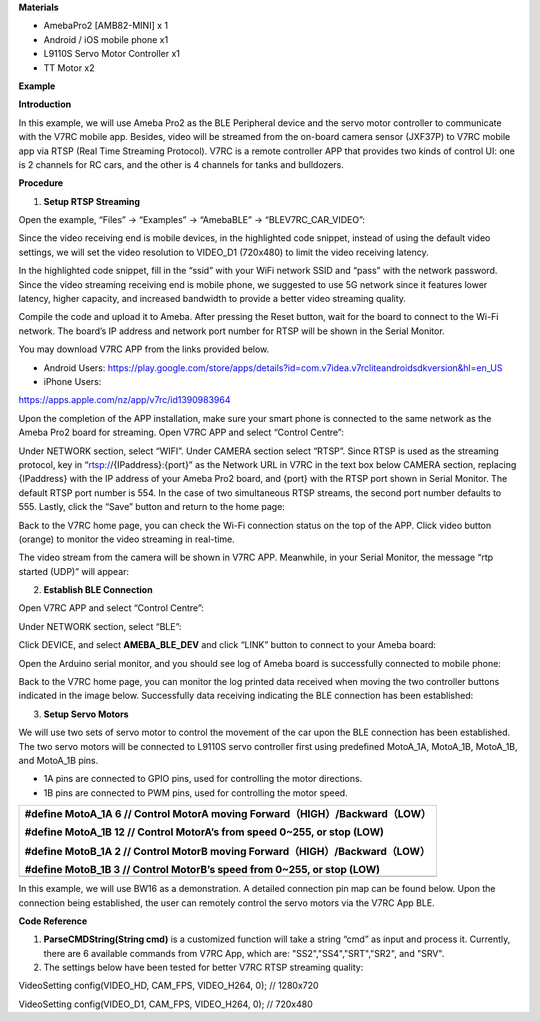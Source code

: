 **Materials**

-  AmebaPro2 [AMB82-MINI] x 1

-  Android / iOS mobile phone x1

-  L9110S Servo Motor Controller x1

-  TT Motor x2

**Example**

**Introduction**

In this example, we will use Ameba Pro2 as the BLE Peripheral device and
the servo motor controller to communicate with the V7RC mobile app.
Besides, video will be streamed from the on-board camera sensor (JXF37P)
to V7RC mobile app via RTSP (Real Time Streaming Protocol). V7RC is a
remote controller APP that provides two kinds of control UI: one is 2
channels for RC cars, and the other is 4 channels for tanks and
bulldozers.

**Procedure**

1. **Setup RTSP Streaming**

Open the example, “Files” -> “Examples” -> “AmebaBLE” ->
“BLEV7RC_CAR_VIDEO”:

|A screenshot of a computer|

Since the video receiving end is mobile devices, in the highlighted code
snippet, instead of using the default video settings, we will set the
video resolution to VIDEO_D1 (720x480) to limit the video receiving
latency.

|A screenshot of a computer Description automatically generated|

In the highlighted code snippet, fill in the “ssid” with your WiFi
network SSID and “pass” with the network password. Since the video
streaming receiving end is mobile phone, we suggested to use 5G network
since it features lower latency, higher capacity, and increased
bandwidth to provide a better video streaming quality.

|image1|

Compile the code and upload it to Ameba. After pressing the Reset
button, wait for the board to connect to the Wi-Fi network. The board’s
IP address and network port number for RTSP will be shown in the Serial
Monitor.

|Graphical user interface, text, application Description automatically
generated|

You may download V7RC APP from the links provided below.

-  Android Users:
   https://play.google.com/store/apps/details?id=com.v7idea.v7rcliteandroidsdkversion&hl=en_US

-  iPhone Users:

https://apps.apple.com/nz/app/v7rc/id1390983964

Upon the completion of the APP installation, make sure your smart phone
is connected to the same network as the Ameba Pro2 board for streaming.
Open V7RC APP and select “Control Centre”:

|A screenshot of a video game Description automatically generated|

Under NETWORK section, select “WIFI”. Under CAMERA section select
“RTSP”. Since RTSP is used as the streaming protocol, key in
“rtsp://{IPaddress}:{port}” as the Network URL in V7RC in the text box
below CAMERA section, replacing {IPaddress} with the IP address of your
Ameba Pro2 board, and {port} with the RTSP port shown in Serial Monitor.
The default RTSP port number is 554. In the case of two simultaneous
RTSP streams, the second port number defaults to 555. Lastly, click the
“Save” button and return to the home page:

|image2|

Back to the V7RC home page, you can check the Wi-Fi connection status on
the top of the APP. Click video button (orange) to monitor the video
streaming in real-time.

|image3|

The video stream from the camera will be shown in V7RC APP. Meanwhile,
in your Serial Monitor, the message “rtp started (UDP)” will appear:

|image4|\ |Graphical user interface, text, application, email
Description automatically generated|


2. **Establish BLE Connection**

Open V7RC APP and select “Control Centre”:

|image5|

Under NETWORK section, select “BLE”:

|image6|

Click DEVICE, and select **AMEBA_BLE_DEV** and click “LINK” button to
connect to your Ameba board:

|image7|

Open the Arduino serial monitor, and you should see log of Ameba board
is successfully connected to mobile phone:

|image|

Back to the V7RC home page, you can monitor the log printed data
received when moving the two controller buttons indicated in the image
below. Successfully data receiving indicating the BLE connection has
been established:

|image8|

3. **Setup Servo Motors**

We will use two sets of servo motor to control the movement of the car
upon the BLE connection has been established. The two servo motors will
be connected to L9110S servo controller first using predefined MotoA_1A,
MotoA_1B, MotoA_1B, and MotoA_1B pins.

-  1A pins are connected to GPIO pins, used for controlling the motor
   directions.

-  1B pins are connected to PWM pins, used for controlling the motor
   speed.

+-----------------------------------------------------------------------+
| #define MotoA_1A 6 // Control MotorA moving                           |
| Forward（HIGH）/Backward（LOW）                                       |
|                                                                       |
| #define MotoA_1B 12 // Control MotorA’s from speed 0~255, or stop     |
| (LOW)                                                                 |
|                                                                       |
| #define MotoB_1A 2 // Control MotorB moving                           |
| Forward（HIGH）/Backward（LOW）                                       |
|                                                                       |
| #define MotoB_1B 3 // Control MotorB’s speed from 0~255, or stop      |
| (LOW)                                                                 |
+=======================================================================+
+-----------------------------------------------------------------------+

In this example, we will use BW16 as a demonstration. A detailed
connection pin map can be found below. Upon the connection being
established, the user can remotely control the servo motors via the V7RC
App BLE.

|A diagram of a circuit board Description automatically generated|

**Code Reference**

1. **ParseCMDString(String cmd)** is a customized function will take a
   string “cmd” as input and process it. Currently, there are 6
   available commands from V7RC App, which are: "SS2","SS4","SRT","SR2",
   and "SRV".

2. The settings below have been tested for better V7RC RTSP streaming
   quality:

VideoSetting config(VIDEO_HD, CAM_FPS, VIDEO_H264, 0); // 1280x720

VideoSetting config(VIDEO_D1, CAM_FPS, VIDEO_H264, 0); // 720x480

.. |A screenshot of a computer| image:: ../../_static/Example_Guides/BLE_-_V7RC_Car_With_Video_Streaming/BLE_-_V7RC_Car_With_Video_Streaming_images/image01.png
   :width: 4.3372in
   :height: 4.46022in
.. |A screenshot of a computer Description automatically generated| image:: ../../_static/Example_Guides/BLE_-_V7RC_Car_With_Video_Streaming/BLE_-_V7RC_Car_With_Video_Streaming_images/image02.png
   :width: 3.55515in
   :height: 3.96099in
.. |image1| image:: ../../_static/Example_Guides/BLE_-_V7RC_Car_With_Video_Streaming/BLE_-_V7RC_Car_With_Video_Streaming_images/image03.png
   :width: 3.69872in
   :height: 3.69872in
.. |Graphical user interface, text, application Description automatically generated| image:: ../../_static/Example_Guides/BLE_-_V7RC_Car_With_Video_Streaming/BLE_-_V7RC_Car_With_Video_Streaming_images/image04.png
   :width: 4.35848in
   :height: 2.77077in
.. |A screenshot of a video game Description automatically generated| image:: ../../_static/Example_Guides/BLE_-_V7RC_Car_With_Video_Streaming/BLE_-_V7RC_Car_With_Video_Streaming_images/image05.png
   :width: 5.54032in
   :height: 2.55906in
.. |image2| image:: ../../_static/Example_Guides/BLE_-_V7RC_Car_With_Video_Streaming/BLE_-_V7RC_Car_With_Video_Streaming_images/image6.jpeg
   :width: 5.53409in
   :height: 2.55906in
.. |image3| image:: ../../_static/Example_Guides/BLE_-_V7RC_Car_With_Video_Streaming/BLE_-_V7RC_Car_With_Video_Streaming_images/image7.jpeg
   :width: 5.53409in
   :height: 2.55906in
.. |image4| image:: ../../_static/Example_Guides/BLE_-_V7RC_Car_With_Video_Streaming/BLE_-_V7RC_Car_With_Video_Streaming_images/image8.jpeg
   :width: 5.53409in
   :height: 2.55906in
.. |Graphical user interface, text, application, email Description automatically generated| image:: ../../_static/Example_Guides/BLE_-_V7RC_Car_With_Video_Streaming/BLE_-_V7RC_Car_With_Video_Streaming_images/image09.png
   :width: 4.10825in
   :height: 2.66176in
.. |image5| image:: ../../_static/Example_Guides/BLE_-_V7RC_Car_With_Video_Streaming/BLE_-_V7RC_Car_With_Video_Streaming_images/image05.png
   :width: 5.54032in
   :height: 2.55906in
.. |image6| image:: ../../_static/Example_Guides/BLE_-_V7RC_Car_With_Video_Streaming/BLE_-_V7RC_Car_With_Video_Streaming_images/image10.png
   :width: 5.55026in
   :height: 2.55906in
.. |image7| image:: ../../_static/Example_Guides/BLE_-_V7RC_Car_With_Video_Streaming/BLE_-_V7RC_Car_With_Video_Streaming_images/image11.png
   :width: 5.54032in
   :height: 2.55906in
.. |image| image:: ../../_static/Example_Guides/BLE_-_V7RC_Car_With_Video_Streaming/BLE_-_V7RC_Car_With_Video_Streaming_images/image12.png
   :width: 6.26806in
   :height: 3.32014in
.. |image8| image:: ../../_static/Example_Guides/BLE_-_V7RC_Car_With_Video_Streaming/BLE_-_V7RC_Car_With_Video_Streaming_images/image13.png
   :width: 5.53296in
   :height: 2.55906in
.. |A diagram of a circuit board Description automatically generated| image:: ../../_static/Example_Guides/BLE_-_V7RC_Car_With_Video_Streaming/BLE_-_V7RC_Car_With_Video_Streaming_images/image14.png
   :width: 4.42654in
   :height: 3.20833in
